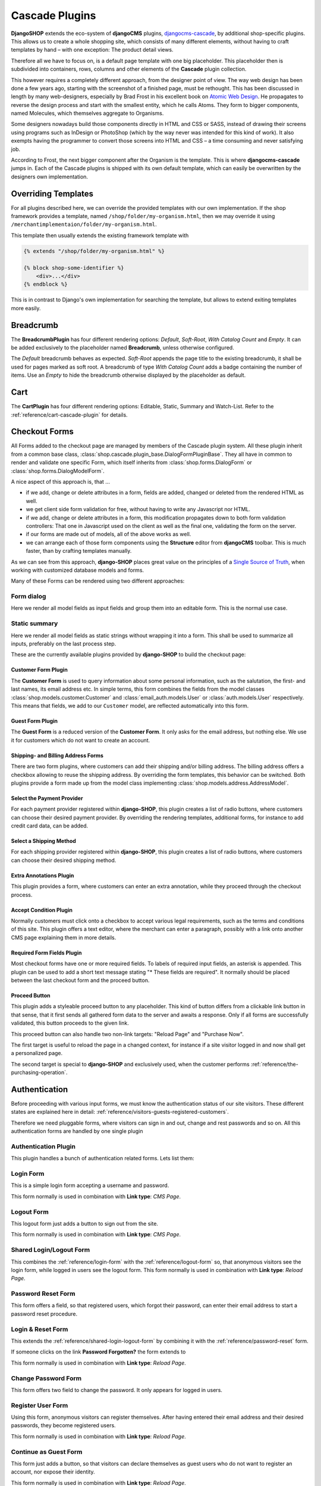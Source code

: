 .. _reference/cascade-plugins:

===============
Cascade Plugins
===============

**DjangoSHOP** extends the eco-system of **djangoCMS** plugins, djangocms-cascade_, by additional
shop-specific plugins. This allows us to create a whole shopping site, which consists of many
different elements, without having to craft templates by hand – with one exception: The product
detail views.

Therefore all we have to focus on, is a default page template with one big placeholder. This
placeholder then is subdivided into containers, rows, columns and other elements of the **Cascade**
plugin collection.

This however requires a completely different approach, from the designer point of view. The way web
design has been done a few years ago, starting with the screenshot of a finished page, must be
rethought. This has been discussed in length by many web-designers, especially by Brad Frost in his
excellent book on `Atomic Web Design`_. He propagates to reverse the design process and start with
the smallest entity, which he calls Atoms. They form to bigger components, named Molecules, which
themselves aggregate to Organisms.

Some designers nowadays build those components directly in HTML and CSS or SASS, instead of drawing
their screens using programs such as InDesign or PhotoShop (which by the way never was intended for
this kind of work). It also exempts having the programmer to convert those screens into HTML and CSS
– a time consuming and never satisfying job.

According to Frost, the next bigger component after the Organism is the template. This is where
**djangocms-cascade** jumps in. Each of the Cascade plugins is shipped with its own default
template, which can easily be overwritten by the designers own implementation.


Overriding Templates
====================

For all plugins described here, we can override the provided templates with our own implementation.
If the shop framework provides a template, named ``/shop/folder/my-organism.html``, then we may
override it using ``/merchantimplementaion/folder/my-organism.html``.

This template then usually extends the existing framework template with

.. code-block:: django

	{% extends "/shop/folder/my-organism.html" %}

	{% block shop-some-identifier %}
	    <div>...</div>
	{% endblock %}

This is in contrast to Django's own implementation for searching the template, but allows to extend
exiting templates more easily.


Breadcrumb
==========

The **BreadcrumbPlugin** has four different rendering options: *Default*, *Soft-Root*,
*With Catalog Count* and *Empty*. It can be added exclusively to the placeholder named
**Breadcrumb**, unless otherwise configured.

The *Default* breadcrumb behaves as expected. *Soft-Root* appends the page title to the existing
breadcrumb, it shall be used for pages marked as soft root. A breadcrumb of type
*With Catalog Count* adds a badge containing the number of items. Use an *Empty* to hide the
breadcrumb otherwise displayed by the placeholder as default.


Cart
====

The **CartPlugin** has four different rendering options: Editable, Static, Summary and Watch-List.
Refer to the :ref:`reference/cart-cascade-plugin` for details.


Checkout Forms
==============

All Forms added to the checkout page are managed by members of the Cascade plugin system. All these
plugin inherit from a common base class, :class:`shop.cascade.plugin_base.DialogFormPluginBase`.
They all have in common to render and validate one specific Form, which itself inherits from
:class:`shop.forms.DialogForm` or :class:`shop.forms.DialogModelForm`.

A nice aspect of this approach is, that ...

* if we add, change or delete attributes in a form, fields are added, changed or deleted from the
  rendered HTML as well.
* we get client side form validation for free, without having to write any Javascript nor HTML.
* if we add, change or delete attributes in a form, this modification propagates down to both
  form validation controllers: That one in Javascript used on the client as well as the final one,
  validating the form on the server.
* if our forms are made out of models, all of the above works as well.
* we can arrange each of those form components using the **Structure** editor from **djangoCMS**
  toolbar. This is much faster, than by crafting templates manually.

As we can see from this approach, **django-SHOP**  places great value on the principles of a
`Single Source of Truth`_, when working with customized database models and forms.

Many of these Forms can be rendered using two different approaches:

Form dialog
~~~~~~~~~~~

Here we render all model fields as input fields and group them into an editable form. This is the
normal use case.


Static summary
~~~~~~~~~~~~~~

Here we render all model fields as static strings without wrapping it into a form. This shall be
used to summarize all inputs, preferably on the last process step.


These are the currently available plugins provided by **django-SHOP** to build the checkout page:


Customer Form Plugin
--------------------

The **Customer Form** is used to query information about some personal information, such as
the salutation, the first- and last names, its email address etc. In simple terms, this form
combines the fields from the model classes :class:`shop.models.customer.Customer` and
:class:`email_auth.models.User` or :class:`auth.models.User` respectively.  This means that fields,
we add to our ``Customer`` model, are reflected automatically into this form.


Guest Form Plugin
-----------------

The **Guest Form** is a reduced version of the **Customer Form**. It only asks for the email
address, but nothing else. We use it for customers which do not want to create an account.


Shipping- and Billing Address Forms
------------------------------------------

There are two form plugins, where customers can add their shipping and/or billing address. The
billing address offers a checkbox allowing to reuse the shipping address. By overriding the form
templates, this behavior can be switched.
Both plugins provide a form made up from the model class implementing
:class:`shop.models.address.AddressModel`.


Select the Payment Provider
---------------------------

For each payment provider registered within **django-SHOP**, this plugin creates a list
of radio buttons, where customers can choose their desired payment provider. By overriding the
rendering templates, additional forms, for instance to add credit card data, can be added.


Select a Shipping Method
------------------------

For each shipping provider registered within **django-SHOP**, this plugin creates a list
of radio buttons, where customers can choose their desired shipping method.


Extra Annotations Plugin
------------------------

This plugin provides a form, where customers can enter an extra annotation, while they proceed
through the checkout process.


Accept Condition Plugin
-----------------------

Normally customers must click onto a checkbox to accept various legal requirements, such as the
terms and conditions of this site. This plugin offers a text editor, where the merchant can enter
a paragraph, possibly with a link onto another CMS page explaining them in more details.


Required Form Fields Plugin
---------------------------

Most checkout forms have one or more required fields. To labels of required input fields, an
asterisk is appended. This plugin can be used to add a short text message stating "* These fields
are required". It normally should be placed between the last checkout form and the proceed button.


.. _reference/proceed-button:

Proceed Button
--------------

This plugin adds a styleable proceed button to any placeholder. This kind of button differs from a
clickable link button in that sense, that it first sends all gathered form data to the server and
awaits a response. Only if all forms are successfully validated, this button proceeds to the given
link.

This proceed button can also handle two non-link targets: "Reload Page" and "Purchase Now".

The first target is useful to reload the page in a changed context, for instance if a site visitor
logged in and now shall get a personalized page.

The second target is special to **django-SHOP** and exclusively used, when the customer performs
:ref:`reference/the-purchasing-operation`.


Authentication
==============

Before proceeding with various input forms, we must know the authentication status of our site
visitors. These different states are explained here in detail:
:ref:`reference/visitors-guests-registered-customers`.

Therefore we need pluggable forms, where visitors can sign in and out, change and rest passwords and
so on. All this authentication forms are handled by one single plugin


Authentication Plugin
~~~~~~~~~~~~~~~~~~~~~

This plugin handles a bunch of authentication related forms. Lets list them:


.. _reference/login-form:

Login Form
~~~~~~~~~~

This is a simple login form accepting a username and password.

|login|

.. |login| image:: /_static/checkout/login.png

This form normally is used in combination with **Link type**: *CMS Page*.


.. _reference/logout-form:

Logout Form
~~~~~~~~~~~

This logout form just adds a button to sign out from the site.

|logout|

.. |logout| image:: /_static/checkout/logout.png

This form normally is used in combination with **Link type**: *CMS Page*.


.. _reference/shared-login-logout-form:

Shared Login/Logout Form
~~~~~~~~~~~~~~~~~~~~~~~~

This combines the :ref:`reference/login-form` with the :ref:`reference/logout-form` so, that
anonymous visitors see the login form, while logged in users see the logout form. This form
normally is used in combination with **Link type**: *Reload Page*.


.. _reference/password-reset:

Password Reset Form
~~~~~~~~~~~~~~~~~~~

This form offers a field, so that registered users, which forgot their password, can enter their
email address to start a password reset procedure.

|reset-password|

.. |reset-password| image:: /_static/checkout/reset-password.png


Login & Reset Form
~~~~~~~~~~~~~~~~~~

This extends the :ref:`reference/shared-login-logout-form` by combining it with the
:ref:`reference/password-reset` form.

|login-reset|

.. |login-reset| image:: /_static/checkout/login-reset.png

If someone clicks on the link **Password Forgotten?** the form extends to

|login-reset-open|

.. |login-reset-open| image:: /_static/checkout/login-reset-open.png

This form normally is used in combination with **Link type**: *Reload Page*.


Change Password Form
~~~~~~~~~~~~~~~~~~~~

This form offers two field to change the password. It only appears for logged in users.

|change-password|

.. |change-password| image:: /_static/checkout/change-password.png


Register User Form
~~~~~~~~~~~~~~~~~~

Using this form, anonymous visitors can register themselves. After having entered their email
address and their desired passwords, they become registered users.

|register-user|

.. |register-user| image:: /_static/checkout/register-user.png

This form normally is used in combination with **Link type**: *Reload Page*.


Continue as Guest Form
~~~~~~~~~~~~~~~~~~~~~~

This form just adds a button, so that visitors can declare themselves as guest users who do not want
to register an account, nor expose their identity.

|continue-as-guest|

.. |continue-as-guest| image:: /_static/checkout/continue-as-guest.png

This form normally is used in combination with **Link type**: *Reload Page*.


Process Bar
===========

The **ProcessBarPlugin** can be used to group many forms plugins onto the same page, by dividing
them up into different block. Only one block is visible at a time. At to top of that page, a
progress bar appears which shows the active step.

This plugin checks the validity of all of its forms and allows to proceed to the next step only,
if all of them are valid.

|processbar-step3|

.. |processbar-step3| image:: /_static/checkout/processbar-step3.png

Each step in that process bar must contain a **Next Step Button**, so that the customer can move
to the next step, provided all forms are valid.

The last step shall contain a :ref:`reference/proceed-button` which shall be configured to take
appropriate action, for instance to start the purchasing operation using the **Link type**
"*Purchase Now*".

.. note:: This plugin requires the AngularJS directive ``<bsp-process-bar>`` as found in the
	npm package angular-bootstrap-plus_.


Catalog
=======

The catalog list view is handled by the **ShopCatalogPlugin**.

This plugin requires a CMS page, which uses the apphook_ **ProductsListApp**. First assure that we
:ref:`reference/create-CatalogListApp`. This CMSapp must be implemented by the merchant; it thus
is part of the project, rather than the **django-SHOP** framework.


Viewing Orders
==============

The **Order Views** plugin is used to render the list- and detail views of orders, specific to the
currently logged in customer. Without a number in the URL, a list of all orders belonging to the
current customer is shown. By adding the primary key of a specific order to the URL, all ordered
items from that specific order are shown. We name this the order detail view, although it is a list
of items.

This plugin requires a CMS page, which as uses the CMSApp **OrderApp**. This CMS application is part
of the shop framework and always available in the *Advanced Settings* of each CMS page.


Caveat when editing the Order Detail Page
~~~~~~~~~~~~~~~~~~~~~~~~~~~~~~~~~~~~~~~~~

The Order List- and Detail Pages share one common entity in our CMS page tree. The Order Detail
view just rendered in a different way. Editing this pseudo page therefore is not possible because
it is not part of the CMS.


Search Results
==============

Rendering search results is handled by the **Search Results** plugin.

On a site offering full-text search, add a page to display search results. First assure that we
have a :ref:`reference/search-view` assigned to that page as apphook_. This CMSapp must be
implemented by the merchant; it thus is part of the project, rather than the **django-SHOP**
framework.


.. _Atomic Web Design: http://atomicdesign.bradfrost.com/table-of-contents/
.. _djangocms-cascade: http://djangocms-cascade.readthedocs.org/en/latest/
.. _Single Source of Truth: https://en.wikipedia.org/wiki/Single_Source_of_Truth
.. _angular-bootstrap-plus: https://github.com/jrief/angular-bootstrap-plus
.. _apphook: http://docs.django-cms.org/en/latest/how_to/apphooks.html
